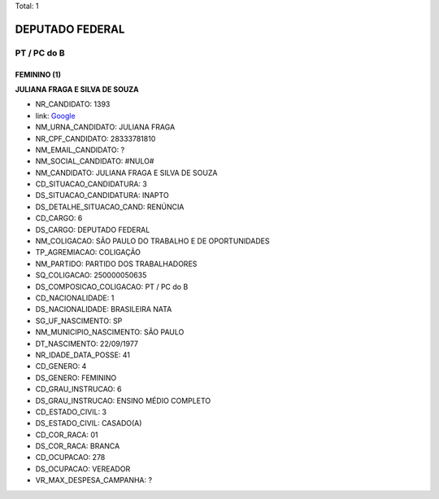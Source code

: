 Total: 1

DEPUTADO FEDERAL
================

PT / PC do B
------------

FEMININO (1)
............

**JULIANA FRAGA E SILVA DE SOUZA**

- NR_CANDIDATO: 1393
- link: `Google <https://www.google.com/search?q=JULIANA+FRAGA+E+SILVA+DE+SOUZA>`_
- NM_URNA_CANDIDATO: JULIANA FRAGA
- NR_CPF_CANDIDATO: 28333781810
- NM_EMAIL_CANDIDATO: ?
- NM_SOCIAL_CANDIDATO: #NULO#
- NM_CANDIDATO: JULIANA FRAGA E SILVA DE SOUZA
- CD_SITUACAO_CANDIDATURA: 3
- DS_SITUACAO_CANDIDATURA: INAPTO
- DS_DETALHE_SITUACAO_CAND: RENÚNCIA
- CD_CARGO: 6
- DS_CARGO: DEPUTADO FEDERAL
- NM_COLIGACAO: SÃO PAULO DO TRABALHO  E DE OPORTUNIDADES
- TP_AGREMIACAO: COLIGAÇÃO
- NM_PARTIDO: PARTIDO DOS TRABALHADORES
- SQ_COLIGACAO: 250000050635
- DS_COMPOSICAO_COLIGACAO: PT / PC do B
- CD_NACIONALIDADE: 1
- DS_NACIONALIDADE: BRASILEIRA NATA
- SG_UF_NASCIMENTO: SP
- NM_MUNICIPIO_NASCIMENTO: SÃO PAULO
- DT_NASCIMENTO: 22/09/1977
- NR_IDADE_DATA_POSSE: 41
- CD_GENERO: 4
- DS_GENERO: FEMININO
- CD_GRAU_INSTRUCAO: 6
- DS_GRAU_INSTRUCAO: ENSINO MÉDIO COMPLETO
- CD_ESTADO_CIVIL: 3
- DS_ESTADO_CIVIL: CASADO(A)
- CD_COR_RACA: 01
- DS_COR_RACA: BRANCA
- CD_OCUPACAO: 278
- DS_OCUPACAO: VEREADOR
- VR_MAX_DESPESA_CAMPANHA: ?

